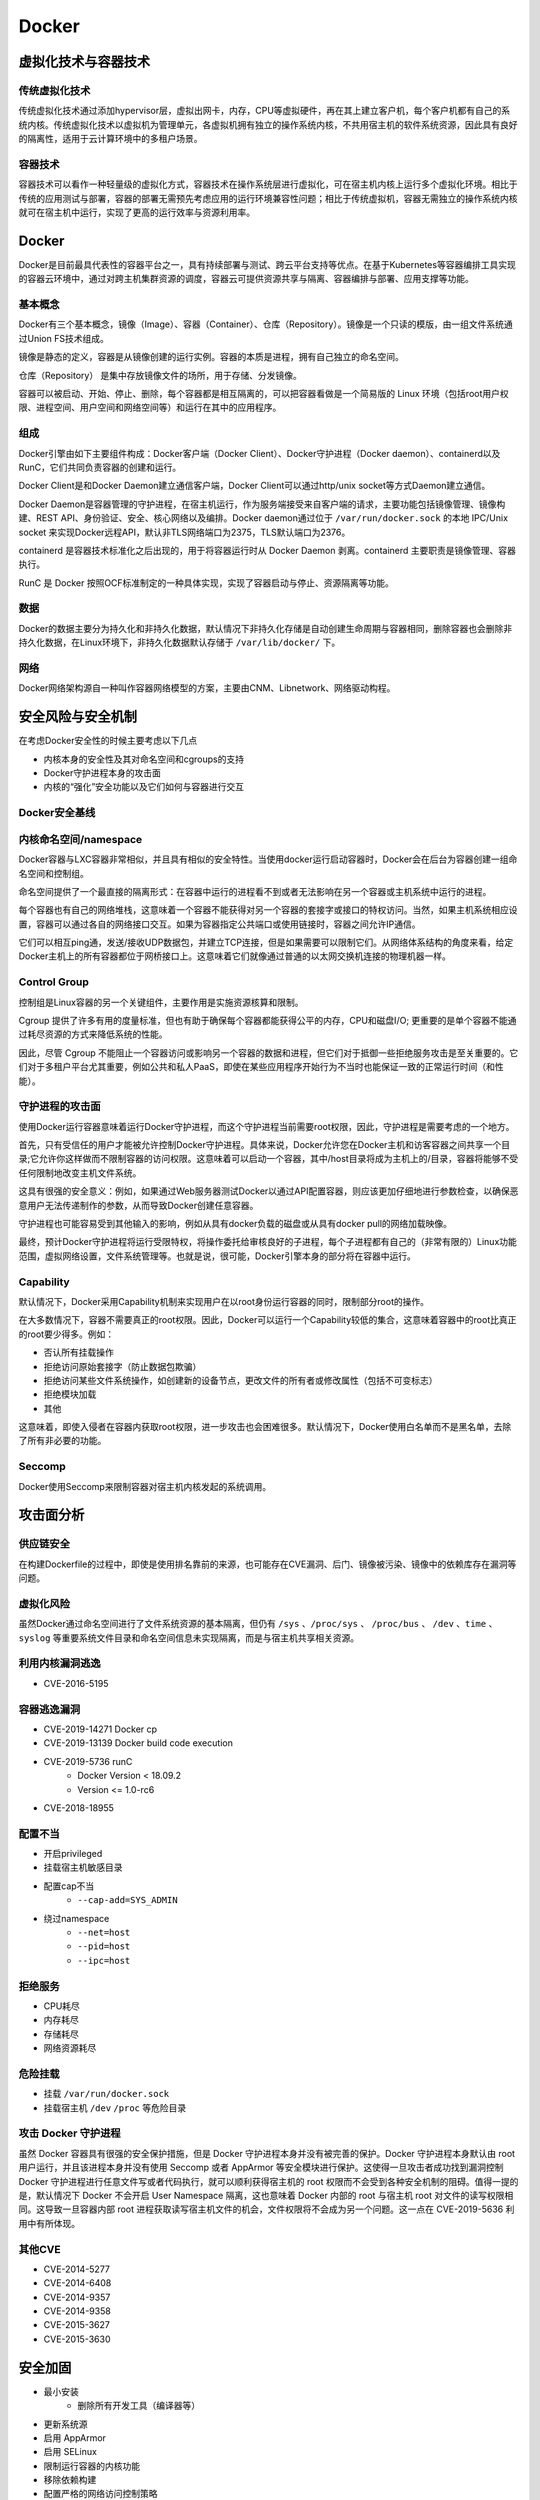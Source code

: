 Docker
========================================

虚拟化技术与容器技术
----------------------------------------

传统虚拟化技术
~~~~~~~~~~~~~~~~~~~~~~~~~~~~~~~~~~~~~~~~
传统虚拟化技术通过添加hypervisor层，虚拟出网卡，内存，CPU等虚拟硬件，再在其上建立客户机，每个客户机都有自己的系统内核。传统虚拟化技术以虚拟机为管理单元，各虚拟机拥有独立的操作系统内核，不共用宿主机的软件系统资源，因此具有良好的隔离性，适用于云计算环境中的多租户场景。

容器技术
~~~~~~~~~~~~~~~~~~~~~~~~~~~~~~~~~~~~~~~~
容器技术可以看作一种轻量级的虚拟化方式，容器技术在操作系统层进行虚拟化，可在宿主机内核上运行多个虚拟化环境。相比于传统的应用测试与部署，容器的部署无需预先考虑应用的运行环境兼容性问题；相比于传统虚拟机，容器无需独立的操作系统内核就可在宿主机中运行，实现了更高的运行效率与资源利用率。

Docker
----------------------------------------
Docker是目前最具代表性的容器平台之一，具有持续部署与测试、跨云平台支持等优点。在基于Kubernetes等容器编排工具实现的容器云环境中，通过对跨主机集群资源的调度，容器云可提供资源共享与隔离、容器编排与部署、应用支撑等功能。

基本概念
~~~~~~~~~~~~~~~~~~~~~~~~~~~~~~~~~~~~~~~~
Docker有三个基本概念，镜像（Image）、容器（Container）、仓库（Repository）。镜像是一个只读的模版，由一组文件系统通过Union FS技术组成。

镜像是静态的定义，容器是从镜像创建的运行实例。容器的本质是进程，拥有自己独立的命名空间。

仓库（Repository） 是集中存放镜像文件的场所，用于存储、分发镜像。

容器可以被启动、开始、停止、删除，每个容器都是相互隔离的，可以把容器看做是一个简易版的 Linux 环境（包括root用户权限、进程空间、用户空间和网络空间等）和运行在其中的应用程序。

组成
~~~~~~~~~~~~~~~~~~~~~~~~~~~~~~~~~~~~~~~~
Docker引擎由如下主要组件构成：Docker客户端（Docker Client）、Docker守护进程（Docker daemon）、containerd以及RunC，它们共同负责容器的创建和运行。

Docker Client是和Docker Daemon建立通信客户端，Docker Client可以通过http/unix socket等方式Daemon建立通信。

Docker Daemon是容器管理的守护进程，在宿主机运行，作为服务端接受来自客户端的请求，主要功能包括镜像管理、镜像构建、REST API、身份验证、安全、核心网络以及编排。Docker daemon通过位于 ``/var/run/docker.sock`` 的本地 IPC/Unix socket 来实现Docker远程API，默认非TLS网络端口为2375，TLS默认端口为2376。

containerd 是容器技术标准化之后出现的，用于将容器运行时从 Docker Daemon 剥离。containerd 主要职责是镜像管理、容器执行。

RunC 是 Docker 按照OCF标准制定的一种具体实现，实现了容器启动与停止、资源隔离等功能。

数据
~~~~~~~~~~~~~~~~~~~~~~~~~~~~~~~~~~~~~~~~
Docker的数据主要分为持久化和非持久化数据，默认情况下非持久化存储是自动创建生命周期与容器相同，删除容器也会删除非持久化数据，在Linux环境下，非持久化数据默认存储于 ``/var/lib/docker/`` 下。

网络
~~~~~~~~~~~~~~~~~~~~~~~~~~~~~~~~~~~~~~~~
Docker网络架构源自一种叫作容器网络模型的方案，主要由CNM、Libnetwork、网络驱动构程。

安全风险与安全机制
----------------------------------------
在考虑Docker安全性的时候主要考虑以下几点

- 内核本身的安全性及其对命名空间和cgroups的支持
- Docker守护进程本身的攻击面
- 内核的“强化”安全功能以及它们如何与容器进行交互

Docker安全基线
~~~~~~~~~~~~~~~~~~~~~~~~~~~~~~~~~~~~~~~~
|benchsec|

内核命名空间/namespace
~~~~~~~~~~~~~~~~~~~~~~~~~~~~~~~~~~~~~~~~
Docker容器与LXC容器非常相似，并且具有相似的安全特性。当使用docker运行启动容器时，Docker会在后台为容器创建一组命名空间和控制组。

命名空间提供了一个最直接的隔离形式：在容器中运行的进程看不到或者无法影响在另一个容器或主机系统中运行的进程。

每个容器也有自己的网络堆栈，这意味着一个容器不能获得对另一个容器的套接字或接口的特权访问。当然，如果主机系统相应设置，容器可以通过各自的网络接口交互。如果为容器指定公共端口或使用链接时，容器之间允许IP通信。

它们可以相互ping通，发送/接收UDP数据包，并建立TCP连接，但是如果需要可以限制它们。从网络体系结构的角度来看，给定Docker主机上的所有容器都位于网桥接口上。这意味着它们就像通过普通的以太网交换机连接的物理机器一样。

Control Group
~~~~~~~~~~~~~~~~~~~~~~~~~~~~~~~~~~~~~~~~
控制组是Linux容器的另一个关键组件，主要作用是实施资源核算和限制。 

Cgroup 提供了许多有用的度量标准，但也有助于确保每个容器都能获得公平的内存，CPU和磁盘I/O; 更重要的是单个容器不能通过耗尽资源的方式来降低系统的性能。

因此，尽管 Cgroup 不能阻止一个容器访问或影响另一个容器的数据和进程，但它们对于抵御一些拒绝服务攻击是至关重要的。它们对于多租户平台尤其重要，例如公共和私人PaaS，即使在某些应用程序开始行为不当时也能保证一致的正常运行时间（和性能）。

守护进程的攻击面
~~~~~~~~~~~~~~~~~~~~~~~~~~~~~~~~~~~~~~~~
使用Docker运行容器意味着运行Docker守护进程，而这个守护进程当前需要root权限，因此，守护进程是需要考虑的一个地方。

首先，只有受信任的用户才能被允许控制Docker守护进程。具体来说，Docker允许您在Docker主机和访客容器之间共享一个目录;它允许你这样做而不限制容器的访问权限。这意味着可以启动一个容器，其中/host目录将成为主机上的/目录，容器将能够不受任何限制地改变主机文件系统。

这具有很强的安全意义：例如，如果通过Web服务器测试Docker以通过API配置容器，则应该更加仔细地进行参数检查，以确保恶意用户无法传递制作的参数，从而导致Docker创建任意容器。

守护进程也可能容易受到其他输入的影响，例如从具有docker负载的磁盘或从具有docker pull的网络加载映像。

最终，预计Docker守护进程将运行受限特权，将操作委托给审核良好的子进程，每个子进程都有自己的（非常有限的）Linux功能范围，虚拟网络设置，文件系统管理等。也就是说，很可能，Docker引擎本身的部分将在容器中运行。

Capability
~~~~~~~~~~~~~~~~~~~~~~~~~~~~~~~~~~~~~~~~
默认情况下，Docker采用Capability机制来实现用户在以root身份运行容器的同时，限制部分root的操作。

在大多数情况下，容器不需要真正的root权限。因此，Docker可以运行一个Capability较低的集合，这意味着容器中的root比真正的root要少得多。例如：

- 否认所有挂载操作
- 拒绝访问原始套接字（防止数据包欺骗）
- 拒绝访问某些文件系统操作，如创建新的设备节点，更改文件的所有者或修改属性（包括不可变标志）
- 拒绝模块加载
- 其他

这意味着，即使入侵者在容器内获取root权限，进一步攻击也会困难很多。默认情况下，Docker使用白名单而不是黑名单，去除了所有非必要的功能。

Seccomp
~~~~~~~~~~~~~~~~~~~~~~~~~~~~~~~~~~~~~~~~
Docker使用Seccomp来限制容器对宿主机内核发起的系统调用。

攻击面分析
----------------------------------------

供应链安全
~~~~~~~~~~~~~~~~~~~~~~~~~~~~~~~~~~~~~~~~
在构建Dockerfile的过程中，即使是使用排名靠前的来源，也可能存在CVE漏洞、后门、镜像被污染、镜像中的依赖库存在漏洞等问题。

虚拟化风险
~~~~~~~~~~~~~~~~~~~~~~~~~~~~~~~~~~~~~~~~
虽然Docker通过命名空间进行了文件系统资源的基本隔离，但仍有 ``/sys`` 、``/proc/sys`` 、 ``/proc/bus`` 、 ``/dev`` 、``time`` 、``syslog`` 等重要系统文件目录和命名空间信息未实现隔离，而是与宿主机共享相关资源。

利用内核漏洞逃逸
~~~~~~~~~~~~~~~~~~~~~~~~~~~~~~~~~~~~~~~~
- CVE-2016-5195

容器逃逸漏洞
~~~~~~~~~~~~~~~~~~~~~~~~~~~~~~~~~~~~~~~~
- CVE-2019-14271 Docker cp
- CVE-2019-13139 Docker build code execution
- CVE-2019-5736 runC
    - Docker Version < 18.09.2
    - Version <= 1.0-rc6
- CVE-2018-18955

配置不当
~~~~~~~~~~~~~~~~~~~~~~~~~~~~~~~~~~~~~~~~
- 开启privileged
- 挂载宿主机敏感目录
- 配置cap不当
    - ``--cap-add=SYS_ADMIN``
- 绕过namespace
    - ``--net=host``
    - ``--pid=host``
    - ``--ipc=host``

拒绝服务
~~~~~~~~~~~~~~~~~~~~~~~~~~~~~~~~~~~~~~~~
- CPU耗尽
- 内存耗尽
- 存储耗尽
- 网络资源耗尽

危险挂载
~~~~~~~~~~~~~~~~~~~~~~~~~~~~~~~~~~~~~~~~
- 挂载 ``/var/run/docker.sock``
- 挂载宿主机 ``/dev`` ``/proc`` 等危险目录

攻击 Docker 守护进程
~~~~~~~~~~~~~~~~~~~~~~~~~~~~~~~~~~~~~~~~
虽然 Docker 容器具有很强的安全保护措施，但是 Docker 守护进程本身并没有被完善的保护。Docker 守护进程本身默认由 root 用户运行，并且该进程本身并没有使用 Seccomp 或者 AppArmor 等安全模块进行保护。这使得一旦攻击者成功找到漏洞控制 Docker 守护进程进行任意文件写或者代码执行，就可以顺利获得宿主机的 root 权限而不会受到各种安全机制的阻碍。值得一提的是，默认情况下 Docker 不会开启 User Namespace 隔离，这也意味着 Docker 内部的 root 与宿主机 root 对文件的读写权限相同。这导致一旦容器内部 root 进程获取读写宿主机文件的机会，文件权限将不会成为另一个问题。这一点在 CVE-2019-5636 利用中有所体现。

其他CVE
~~~~~~~~~~~~~~~~~~~~~~~~~~~~~~~~~~~~~~~~
- CVE-2014-5277
- CVE-2014-6408
- CVE-2014-9357
- CVE-2014-9358
- CVE-2015-3627
- CVE-2015-3630

安全加固
----------------------------------------
- 最小安装
    - 删除所有开发工具（编译器等）
- 更新系统源
- 启用 AppArmor
- 启用 SELinux
- 限制运行容器的内核功能
- 移除依赖构建
- 配置严格的网络访问控制策略
- 不使用root用户启动docker
- 不以privileged特权模式运行容器
- 控制资源
    - CPU Share
    - CPU 核数
    - 内存资源
    - IO 资源
    - 磁盘资源
    - 硬件资源
    - 单位时间内进程数量上限
- 使用安全的基础镜像
- 定期安全扫描和更新补丁
- 删除镜像中的 setuid 和 setgid 权限
    - ``RUN find / -perm +6000-type f-exec chmod a-s {} \;|| true``
- 配置Docker守护程序的TLS身份验证
- 如非必要 禁止容器间通信
- rootless Docker
    - https://get.docker.com/rootless
- 使用 Seccomp 限制 syscall
- 构建环境和在线环境分开
- 证书校验

Docker 环境识别
----------------------------------------

Docker内
~~~~~~~~~~~~~~~~~~~~~~~~~~~~~~~~~~~~~~~~
- MAC地址为 ``02:42:ac:11:00:00`` - ``02:42:ac:11:ff:ff``
- ``ps aux`` 大部分运行的程序 pid 都很小
- ``cat /proc/1/cgroup`` docker的进程
- docker 环境下存在 ``.dockerenv``
- 部分容器中缺少许多常用的命令如 ``ping`` 等

Docker外
~~~~~~~~~~~~~~~~~~~~~~~~~~~~~~~~~~~~~~~~
- ``/var/run/docker.sock`` 文件存在
- ``2375`` / ``2376`` 端口开启

参考链接
----------------------------------------
- `A House of Cards An Exploration of Security When Building Docker Containers <https://blog.heroku.com/exploration-of-security-when-building-docker-containers>`_
- `Privileged Docker Containers <http://obrown.io/2016/02/15/privileged-containers.html>`_
- `32c3 docker writeup <https://kitctf.de/writeups/32c3ctf/docker>`_
- `打造安全的容器云平台 <https://blog.qiniu.com/archives/7743>`_
- `Docker security <https://docs.docker.com/engine/security/security/>`_
- `容器安全 <http://blog.nsfocus.net/docker-mirror-security/>`_
- `CVE-2017-7494 Docker沙箱逃逸 <https://strm.sh/post/abusing-insecure-docker-deployments/>`_
- `Docker容器安全性分析 <https://www.freebuf.com/articles/system/221319.html>`_
- `AppArmor security profiles for Docker <https://docs.docker.com/engine/security/apparmor/>`_
- `Docker Bench for Security <https://github.com/docker/docker-bench-security>`_
- `Docker安全性与攻击面分析 <https://mp.weixin.qq.com/s/d9D3z13uCOJoJzplpu3WJQ>`_
-  Pfleeger C P , Pfleeger S L , Theofanos M F . A methodology for penetration testing[J]. Computers & Security, 1989, 8(7):613-620.

.. |benchsec| image:: ../images/docker-sec-bench.png
